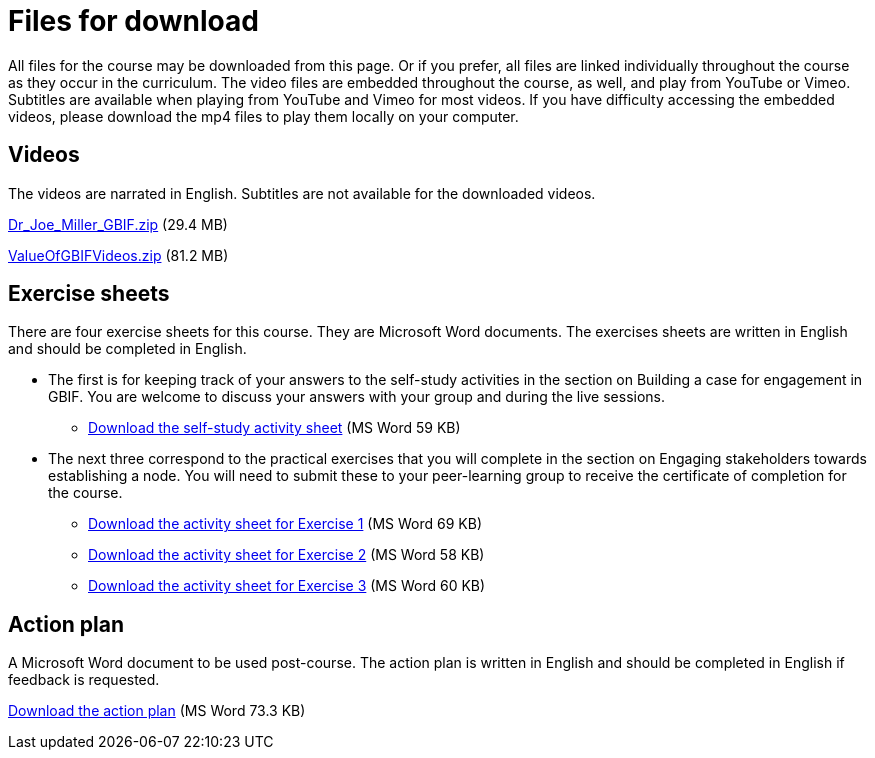 = Files for download

All files for the course may be downloaded from this page. 
Or if you prefer, all files are linked individually throughout the course as they occur in the curriculum. 
The video files are embedded throughout the course, as well, and play from YouTube or Vimeo. Subtitles are available when playing from YouTube and Vimeo for most videos. 
If you have difficulty accessing the embedded videos, please download the mp4 files to play them locally on your computer.

== Videos
The videos are narrated in English. Subtitles are not available for the downloaded videos.

link:../videos/Dr_Joe_Miller_GBIF.zip[Dr_Joe_Miller_GBIF.zip,opts=download] (29.4 MB)

link:../videos/ValueOfGBIFVideos.zip[ValueOfGBIFVideos.zip,opts=download] (81.2 MB)

== Exercise sheets
There are four exercise sheets for this course. 
They are Microsoft Word documents. 
The exercises sheets are written in English and should be completed in English.

* The first is for keeping track of your answers to the self-study activities in the section on Building a case for engagement in GBIF. You are welcome to discuss your answers with your group and during the live sessions. 

** link:../course-docs/A-Exercise-sheet-EN.docx[Download the self-study activity sheet] (MS Word 59 KB)

* The next three correspond to the practical exercises that you will complete in the section on Engaging stakeholders towards establishing a node. You will need to submit these to your peer-learning group to receive the certificate of completion for the course.

** link:../course-docs/B-Exercise-1-Exercise-sheet-EN.docx[Download the activity sheet for Exercise 1] (MS Word 69 KB)

** link:../course-docs/C-Exercise-2-Exercise-sheet-EN.docx[Download the activity sheet for Exercise 2] (MS Word 58 KB)

** link:../course-docs/D-Exercise-3-Exercise-sheet-EN.docx[Download the activity sheet for Exercise 3] (MS Word 60 KB)

== Action plan
A Microsoft Word document to be used post-course.
The action plan is written in English and should be completed in English if feedback is requested.

link:../course-docs/ActionPlanTowardsGBIFParticipation.docx[Download the action plan] (MS Word 73.3 KB)
